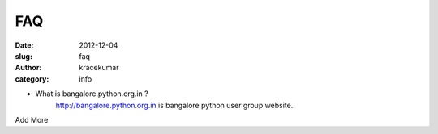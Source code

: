 FAQ
####

:date: 2012-12-04
:slug: faq
:author: kracekumar
:category: info


- What is bangalore.python.org.in ?
    http://bangalore.python.org.in is bangalore python user group website.

Add More 
